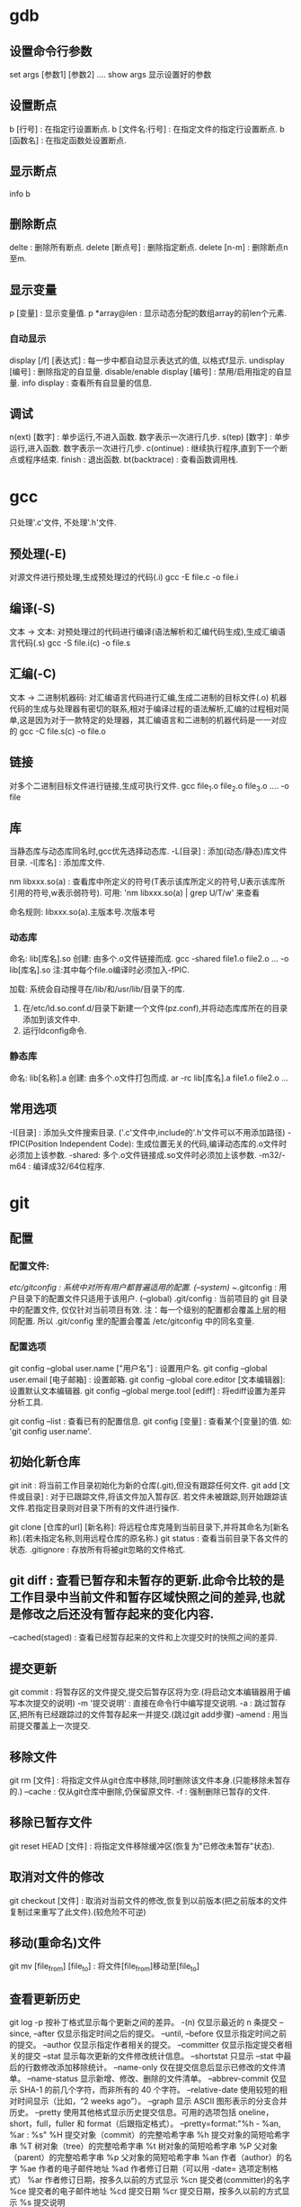 * gdb
** 设置命令行参数
  set args [参数1] [参数2] ....
  show args 显示设置好的参数

** 设置断点
   b [行号] : 在指定行设置断点.
   b [文件名:行号] : 在指定文件的指定行设置断点.
   b [函数名] : 在指定函数处设置断点.

** 显示断点
   info b
   
** 删除断点
   delte : 删除所有断点.
   delete [断点号] : 删除指定断点.
   delete [n-m] : 删除断点n至m.
   
** 显示变量

  p [变量] : 显示变量值.
  p *array@len : 显示动态分配的数组array的前len个元素.

*** 自动显示
  display [/f] [表达式] : 每一步中都自动显示表达式的值, 以格式f显示.
  undisplay [编号] : 删除指定的自显量.
  disable/enable display [编号] : 禁用/启用指定的自显量.
  info display : 查看所有自显量的信息.

** 调试

  n(ext) [数字] : 单步运行,不进入函数. 数字表示一次进行几步.
  s(tep) [数字] : 单步运行,进入函数. 数字表示一次进行几步.
  c(ontinue)   : 继续执行程序,直到下一个断点或程序结束. 
  finish : 退出函数.
  bt(backtrace) : 查看函数调用栈.

* gcc
   只处理'.c'文件, 不处理'.h'文件.

** 预处理(-E)
   对源文件进行预处理,生成预处理过的代码(.i)
   gcc -E file.c -o file.i 
    
** 编译(-S)
   文本 -> 文本: 对预处理过的代码进行编译(语法解析和汇编代码生成),生成汇编语言代码(.s)
   gcc -S file.i(c) -o file.s
   
** 汇编(-C)
   文本 -> 二进制机器码: 对汇编语言代码进行汇编,生成二进制的目标文件(.o)
   机器代码的生成与处理器有密切的联系,相对于编译过程的语法解析,汇编的过程相对简单,这是因为对于一款特定的处理器，其汇编语言和二进制的机器代码是一一对应的
   gcc -C file.s(c) -o file.o

** 链接
   对多个二进制目标文件进行链接,生成可执行文件.
   gcc file_1.o file_2.o file_3.o .... -o file

** 库
   
   当静态库与动态库同名时,gcc优先选择动态库.
   -L[目录] : 添加(动态/静态)库文件目录.
   -l[库名] : 添加库文件.

   nm libxxx.so(a) : 查看库中所定义的符号(T表示该库所定义的符号,U表示该库所引用的符号,w表示弱符号).
   可用: 'nm libxxx.so(a) | grep U/T/w' 来查看
   
   命名规则: libxxx.so(a).主版本号.次版本号

*** 动态库
    命名: lib[库名].so
    创建: 由多个.o文件链接而成.
    gcc -shared file1.o file2.o ...  -o lib[库名].so
    注:其中每个file.o编译时必须加入-fPIC.

    加载: 系统会自动搜寻在/lib/和/usr/lib/目录下的库.
          1. 在/etc/ld.so.conf.d/目录下新建一个文件(pz.conf),并将动态库库所在的目录添加到该文件中.
          2. 运行ldconfig命令.

*** 静态库
    命名: lib[名称].a
    创建: 由多个.o文件打包而成.
    ar -rc lib[库名].a file1.o file2.o ... 

** 常用选项
   -I[目录] : 添加头文件搜索目录. ('.c'文件中,include的'.h'文件可以不用添加路径)
   -fPIC(Position Independent Code): 生成位置无关的代码,编译动态库的.o文件时必须加上该参数.
   -shared: 多个.o文件链接成.so文件时必须加上该参数.
   -m32/-m64 : 编译成32/64位程序.


* git

** 配置
*** 配置文件: 
   /etc/gitconfig : 系统中对所有用户都普遍适用的配置. (--system)
   ~/.gitconfig : 用户目录下的配置文件只适用于该用户. (--global)
   .git/config : 当前项目的 git 目录中的配置文件, 仅仅针对当前项目有效.
   注：每一个级别的配置都会覆盖上层的相同配置. 所以 .git/config 里的配置会覆盖 /etc/gitconfig 中的同名变量.

*** 配置选项   
  git config --global user.name ["用户名"] : 设置用户名.
  git config --global user.email [电子邮箱] : 设置邮箱.
  git config --global core.editor [文本编辑器]: 设置默认文本编辑器.
  git config --global merge.tool [ediff] : 将ediff设置为差异分析工具.
  
  git config --list : 查看已有的配置信息.
  git config [变量] : 查看某个[变量]的值. 如: 'git config user.name'.

** 初始化新仓库

   git init : 将当前工作目录初始化为新的仓库(.git),但没有跟踪任何文件.
   git add [文件或目录] : 对于已跟踪文件,将该文件加入暂存区. 若文件未被跟踪,则开始跟踪该文件.若指定目录则对目录下所有的文件进行操作.
   
   git clone [仓库的url] [新名称]: 将远程仓库克隆到当前目录下,并将其命名为[新名称].(若未指定名称,则用远程仓库的原名称.)
   git status : 查看当前目录下各文件的状态.
   .gitignore : 存放所有将被git忽略的文件格式.

** git diff : 查看已暂存和未暂存的更新.此命令比较的是工作目录中当前文件和暂存区域快照之间的差异,也就是修改之后还没有暂存起来的变化内容.
   --cached(staged) : 查看已经暂存起来的文件和上次提交时的快照之间的差异.

** 提交更新

   git commit : 将暂存区的文件提交,提交后暂存区将为空.(将启动文本编辑器用于编写本次提交的说明)
   -m '提交说明' : 直接在命令行中编写提交说明.
   -a : 跳过暂存区,把所有已经跟踪过的文件暂存起来一并提交.(跳过git add步骤)
   --amend : 用当前提交覆盖上一次提交.

** 移除文件   

   git rm [文件] : 将指定文件从git仓库中移除,同时删除该文件本身.(只能移除未暂存的.)
   --cache : 仅从git仓库中删除,仍保留原文件.
   -f : 强制删除已暂存的文件.

** 移除已暂存文件

   git reset HEAD [文件] : 将指定文件移除缓冲区(恢复为"已修改未暂存"状态).

** 取消对文件的修改

   git checkout [文件] : 取消对当前文件的修改,恢复到以前版本(把之前版本的文件复制过来重写了此文件).(较危险不可逆)

** 移动(重命名)文件

   git mv [file_from] [file_to] : 将文件[file_from]移动至[file_to]

** 查看更新历史

   git log
    -p 按补丁格式显示每个更新之间的差异。
    -(n) 仅显示最近的 n 条提交
    --since, --after 仅显示指定时间之后的提交。
    --until, --before 仅显示指定时间之前的提交。
    --author 仅显示指定作者相关的提交。
    --committer 仅显示指定提交者相关的提交
    --stat 显示每次更新的文件修改统计信息。
    --shortstat 只显示 --stat 中最后的行数修改添加移除统计。
    --name-only 仅在提交信息后显示已修改的文件清单。
    --name-status 显示新增、修改、删除的文件清单。
    --abbrev-commit 仅显示 SHA-1 的前几个字符，而非所有的 40 个字符。
    --relative-date 使用较短的相对时间显示（比如，“2 weeks ago”）。
    --graph 显示 ASCII 图形表示的分支合并历史。
    --pretty 使用其他格式显示历史提交信息。可用的选项包括 oneline，short，full，fuller 和 format（后跟指定格式）。
    --pretty=format:"%h - %an, %ar : %s"
	 %H 提交对象（commit）的完整哈希字串
	 %h 提交对象的简短哈希字串
	 %T 树对象（tree）的完整哈希字串
	 %t 树对象的简短哈希字串
	 %P 父对象（parent）的完整哈希字串
	 %p 父对象的简短哈希字串
	 %an 作者（author）的名字
	 %ae 作者的电子邮件地址
	 %ad 作者修订日期（可以用 -date= 选项定制格式）
	 %ar 作者修订日期，按多久以前的方式显示
	 %cn 提交者(committer)的名字
	 %ce 提交者的电子邮件地址
	 %cd 提交日期
	 %cr 提交日期，按多久以前的方式显示
	 %s 提交说明
    
** 远程仓库
   
   git remote : 查看每个远程库的简短名字.
       -v : 同时显示地址.
   git remote show [远程仓库名] : 查看远程仓库信息.
   git remote add [简称] [远程仓库URL] : 添加远程仓库,并为其设置简称.
   git fetch [远程仓库] : 从远程仓库中获取所有本地仓库中没有的数据.
   git push [远程仓库] [分支名] : 推送数据到远程仓库.
   git remote rename [原名称] [新名称] : 修改远程仓库在本地的简称.
   git remote rm [远程仓库] : 删除指定远程仓库.
   
** 分支

*** 创建新分支

    git branch [新分支名] : 在当前提交对象上创建新分支,但不切换.(HEAD指针仍指向原分支)

*** 重命名本地分支
    
    git branch -m [原分支名] [新分支名]

*** 切换分支

    注: 切换分支前,最好先提交当前分支,保证一个清洁的工作区域.
    git checkout [分支] : 切换到指定分支.(HEAD指针移动到指定分支,同时切换工作目录)
       -b : 新建并切换到新分支.
    
*** 删除分支

    git branch -d [分支] : 删除指定分支.(通常删除已经被合并的分支)

*** 合并分支

    git merge [分支] : 将指定分支于当前所在分支进行合并.

*** 解决冲突

    1. 在执行分支合并后,使用'git status'来查看哪些文件存在冲突.
    2. 直接打开文件手动或调用工具解决冲突.
    3. 使用'git add [冲突文件]' 将处理完冲突后的文件重新加入暂存区.

*** 管理分支

    git branch : 无参数则列出当前所有分支.('*'表示当前所在分支)
    -v : 查看各个分支最后一个提交对象的信息.
    --merge : 列出已经与当前分支合并的分支.
    --no-merged : 列出尚未与当前分支合并的分支.
    
*** 跟踪远程分支

    git checkout -b [本地分支] [远程仓库]/[远程分支] : 在本地创建一个指定分支来跟踪远程分支.
    git checkout --track [远程仓库]/[远程分支] : 在本地创建一个同名分支来跟踪远程分支.

*** 删除远程分支

    git push [远程仓库]:[远程分支] : 删除远程仓库里的指定分支.
